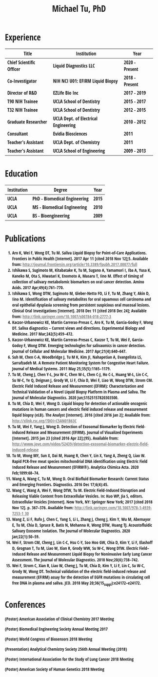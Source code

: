 #+HTML_HEAD: <style>        body { max-width: 75ch; padding: 2rem; margin: auto; font-family: 'Open Sans Condensed', sans-serif;} a {color: grey;} </style>
#+LATEX_CLASS: article
#+LATEX_CLASS_OPTIONS: [letterpaper,10pt]
#+LATEX_HEADER: \usepackage{times}
#+OPTIONS: html-postamble:nil html-scripts:nil author:nil  html-preamble:nil toc:nil num:nil broken-links:t  html-style:nil


#+TITLE: Michael Tu, PhD

* Experience

#+HTML: <center>
| Title                    | Institution                          | Year           |
|--------------------------+--------------------------------------+----------------|
| Chief Scientific Officer | Liquid Diagnostics LLC               | 2020 - Present |
| Co-Investigator          | NIH NCI U01: EFIRM Liquid Biopsy     | 2018 - Present |
| Director of R&D          | EZLife Bio Inc                       | 2017 - 2019    |
| T90 NIH Trainee          | UCLA School of Dentistry             | 2015 - 2017    |
| T32 NIH Trainee          | UCLA School of Dentistry             | 2012 - 2015    |
| Graduate Researcher      | UCLA Dept. of Electrical Engineering | 2010 - 2012    |
| Consultant               | Evidia Biosciences                   | 2011           |
| Teacher's Assistant      | UCLA Dept. of Chemistry              | 2011           |
| Teacher's Assistant      | UCLA School of Engineering           | 2009 - 2013    |
#+HTML: </center>


* Education

#+HTML: <center>
| Institution | Degree                       | Year |
|-------------+------------------------------+------|
| UCLA        | PhD - Biomedical Engineering | 2015 |
| UCLA        | MS - Biomedical Engineering  | 2010 |
| UCLA        | BS - Bioengineering          | 2009 |
#+HTML: </center>


* Publications

1. Aro K, Wei F, Wong DT, *Tu M.* Saliva Liquid Biopsy for Point-of-Care Applications. Frontiers in Public Health [Internet]. 2017 Apr 11 [cited 2018 Nov 12];5. Available from: http://journal.frontiersin.org/article/10.3389/fpubh.2017.00077/full
2. Ishikawa S, Sugimoto M, Kitabatake K, *Tu M*, Sugano A, Yamamori I, Iba A, Yusa K, Kaneko M, Ota S, Hiwatari K, Enomoto A, Masaru T, Iino M. Effect of timing of collection of salivary metabolomic biomarkers on oral cancer detection. Amino Acids. 2017 Apr;49(4):761–770. 
3. Ishikawa S, Wong DTW, Sugimoto M, Gleber-Netto FO, Li F, *Tu M*, Zhang Y, Akin D, Iino M. Identification of salivary metabolites for oral squamous cell carcinoma and oral epithelial dysplasia screening from persistent suspicious oral mucosal lesions. Clinical Oral Investigations [Internet]. 2018 Dec 11 [cited 2018 Dec 24]; Available from: http://link.springer.com/10.1007/s00784-018-2777-3
4. Kaczor-Urbanowicz KE, Martin Carreras-Presas C, Aro K, *Tu M*, Garcia-Godoy F, Wong DT. Saliva diagnostics – Current views and directions. Experimental Biology and Medicine. 2017 Mar;242(5):459–472. 
5. Kaczor-Urbanowicz KE, Martín Carreras-Presas C, Kaczor T, *Tu M*, Wei F, Garcia-Godoy F, Wong DTW. Emerging technologies for salivaomics in cancer detection. Journal of Cellular and Molecular Medicine. 2017 Apr;21(4):640–647. 
6. Suh M, Chen C-A, Woodbridge J, *Tu M K*, Kim JI, Nahapetian A, Evangelista LS, Sarrafzadeh M. A Remote Patient Monitoring System for Congestive Heart Failure. Journal of Medical Systems. 2011 May 25;35(5):1165–1179. 
7. *Tu M*, Cheng J, Chen Y-L, Jea W-C, Chen W-L, Chen C-J, Ho C-L, Huang W-L, Lin C-C, Su W-C, Ye Q, Deignan J, Grody W, Li F, Chia D, Wei F, Liao W, Wong DTW, Strom CM. Electric Field Induced Release and Measurement (EFIRM): Characterization and Technical Validation of a Novel Liquid Biopsy Platform in Plasma and Saliva. The Journal of Molecular Diagnostics. 2020 Jun;S1525157820303500. 
8. *Tu M*, Chia D, Wei F, Wong D. Liquid biopsy for detection of actionable oncogenic mutations in human cancers and electric field induced release and measurement liquid biopsy (eLB). The Analyst [Internet]. 2016 [cited 2016 Jan 2]; Available from: http://xlink.rsc.org/?DOI=C5AN01863C
9. *Tu M*, Wei F, Yang J, Wong D. Detection of Exosomal Biomarker by Electric Field-induced Release and Measurement (EFIRM). Journal of Visualized Experiments [Internet]. 2015 Jan 23 [cited 2016 Apr 22];(95). Available from: http://www.jove.com/video/52439/detection-exosomal-biomarker-electric-field-induced-release
10. *Tu M*, Wong MY, Sun X, Dai M, Huang R, Chen Y, Lin X, Yang A, Zheng Q, Liao W. Rapid PCR-free meat species mitochondrial DNA identification using Electric Field Induced Release and Measurement (EFIRM®). Analytica Chimica Acta. 2020 Feb;1099:68–74. 
11. Wang A, Wang C, *Tu M*, Wong D. Oral Biofluid Biomarker Research: Current Status and Emerging Frontiers. Diagnostics. 2016 Dec 17;6(4):45. 
12. Wang C, Wang A, Wei F, Wong DTW, *Tu M*. Electric Field-Induced Disruption and Releasing Viable Content from Extracellular Vesicles. In: Kuo WP, Jia S, editors. Extracellular Vesicles [Internet]. New York, NY: Springer New York; 2017 [cited 2018 Nov 12]. p. 367–376. Available from: http://link.springer.com/10.1007/978-1-4939-7253-1_30
13. Wang Z, Li F, Rufo J, Chen C, Yang S, Li L, Zhang J, Cheng J, Kim Y, Wu M, Abemayor E, *Tu M*, Chia D, Spruce R, Batis N, Mehanna H, Wong DTW, Huang TJ. Acoustofluidic Salivary Exosome Isolation. The Journal of Molecular Diagnostics. 2020 Jan;22(1):50–59. 
14. Wei F, Strom CM, Cheng J, Lin C-C, Hsu C-Y, Soo Hoo GW, Chia D, Kim Y, Li F, Elashoff D, Grognan T, *Tu M*, Liao W, Xian R, Grody WW, Su W-C, Wong DTW. Electric Field–Induced Release and Measurement Liquid Biopsy for Noninvasive Early Lung Cancer Assessment. The Journal of Molecular Diagnostics. 2018 Nov;20(6):738–742. 
15. Wei F, Strom C, Xian R, Liao W, Cheng J, *Tu M*, Chia D, Kim Y, Li F, Lin C, Su W-C, Grody W, Wong DT. Technical validation of the electric field-induced release and measurement (EFIRM) assay for the detection of EGFR mutations in circulating cell free DNA in plasma and saliva. JCO. 2018 May 20;36(15_suppl):e24172–e24172. 


* Conferences

(Poster) American Association of Clinical Chemistry 2017 Meeting

(Poster) Biomedical Engineering Society Annual Meeting 2017

(Poster) World Congress of Biosensors 2018 Meeting

(Presentation) Analytical Chemistry Society 256th Annual Meeting (2018)

(Poster) International Association for the Study of Lung Cancer 2018 Meeting

(Poster) American Society of Human Genetics 2018 Meeting

